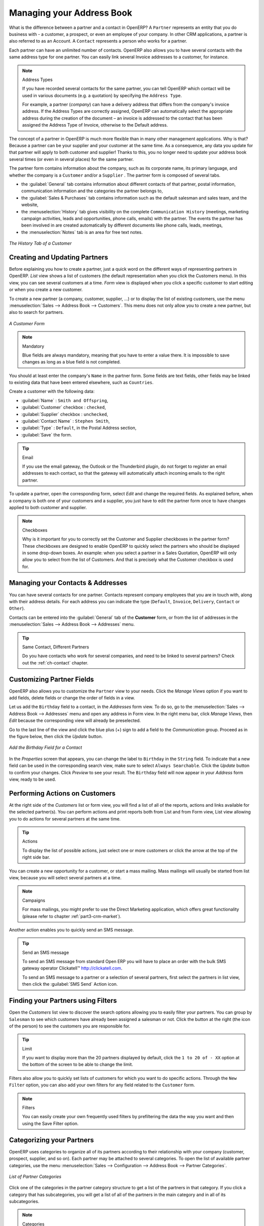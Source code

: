 
.. _part2-crm-cont:

Managing your Address Book
==========================

.. index::
   single: Partner
   single: Customer
   single: Prospect
   single: Address
   single: Contact

What is the difference between a partner and a contact in OpenERP? A ``Partner`` represents an entity that you do business with - a customer, a prospect, or even an employee of your company. In other CRM applications, a partner is also referred to as an Account.
A ``Contact`` represents a person who works for a partner.

Each partner can have an unlimited number of contacts. OpenERP also allows you to have several contacts with the same address type for one partner. You can easily link several Invoice addresses to a customer, for instance. 

.. note:: Address Types

	If you have recorded several contacts for the same partner, you can tell OpenERP which contact will be used in
	various documents (e.g. a quotation) by specifying the ``Address Type``.

	For example, a partner (*company*) can have a delivery address that differs from the company's invoice address.
	If the Address Types are correctly assigned, OpenERP can automatically select the appropriate address
	during the creation of the document – an invoice is addressed to the contact that has been assigned
	the Address Type of Invoice, otherwise to the Default address.

The concept of a partner in OpenERP is much more flexible than in many other management applications. Why is that? Because a partner can be your supplier and your customer at the same time.
As a consequence, any data you update for that partner will apply to both customer and supplier! Thanks to this, you no longer need to update your address book several times (or even in several places) for the same partner.

The partner form contains information about the company, such as its corporate name, its primary language, and whether the company is a
\ ``Customer`` \ and/or a \ ``Supplier`` \. The partner form is composed of several tabs.

* the :guilabel:`General` tab contains information about different contacts of that partner, postal information,
  communication information and the categories the partner belongs to,

* the :guilabel:`Sales & Purchases` tab contains information such as the default salesman and sales team, and the website,

* the :menuselection:`History` tab gives visibility on the complete ``Communication History`` (meetings, marketing campaign activities,
  leads and opportunities, phone calls, emails) with the partner. The events the partner has been involved in are created automatically by
  different documents like phone calls, leads, meetings,

* the :menuselection:`Notes` tab is an area for free text notes.

.. figure::  images/crm_partner_hist.jpeg
   :scale: 100
   :align: center

   *The History Tab of a Customer*

Creating and Updating Partners
------------------------------

Before explaining you how to create a partner, just a quick word on the different ways of representing partners in OpenERP.
`List` view shows a list of customers (the default representation when you click the Customers menu). In this view, you can see several customers at a time.
`Form` view is displayed when you click a specific customer to start editing or when you create a new customer.

To create a new partner (a company, customer, supplier, ...) or to display the list of existing customers, use the menu :menuselection:`Sales --> Address Book --> Customers`. This menu does not only allow you to create a new partner, but also to search for partners.

.. figure::  images/crm_partner_default.jpeg
   :scale: 100
   :align: center

   *A Customer Form*

.. note:: Mandatory 

        Blue fields are always mandatory, meaning that you have to enter a value there. It is impossible to save changes as long as a blue field is not completed.

You should at least enter the company's ``Name`` in the partner form. Some fields are text fields, other fields may be linked to existing data that have been entered elsewhere, such as ``Countries``. 

Create a customer with the following data:

* :guilabel:`Name` : \ ``Smith and Offspring``\ ,

* :guilabel:`Customer` checkbox : \ ``checked``\ ,

* :guilabel:`Supplier` checkbox : \ ``unchecked``\ ,

* :guilabel:`Contact Name` : \ ``Stephen Smith``\ ,

* :guilabel:`Type` : \ ``Default``\, in the Postal Address section,

* :guilabel:`Save` the form.

.. tip:: Email

      If you use the email gateway, the Outlook or the Thunderbird plugin, do not forget to register an email addresses to each contact, so that the gateway will automatically attach incoming emails to the right partner.

To update a partner, open the corresponding form, select `Edit` and change the required fields. As explained before, when a company is both one of your customers and a supplier, you just have to edit the partner form once to have changes applied to both customer and supplier.

.. note:: Checkboxes

       Why is it important for you to correctly set the Customer and Supplier checkboxes in the partner form? These checkboxes are designed to enable OpenERP to quickly select the partners who should be displayed in some drop-down boxes. An example: when you select a partner in a Sales Quotation, OpenERP will only allow you to select from the list of Customers. And that is precisely what the Customer checkbox is used for. 

.. index:: Contact; Address

Managing your Contacts & Addresses
----------------------------------

You can have several contacts for one partner. Contacts represent company employees that you are in
touch with, along with their address details. For each address you can indicate the type (\ ``Default``\, \ ``Invoice``\, \ ``Delivery``\, \ ``Contact``\   or \ ``Other``\).

Contacts can be entered into the :guilabel:`General` tab of the **Customer** form, or from the list of addresses in the :menuselection:`Sales --> Address Book --> Addresses` menu.

.. tip:: Same Contact, Different Partners 

      Do you have contacts who work for several companies, and need to be linked to several partners? Check out the :ref:`ch-contact` chapter.

Customizing Partner Fields
--------------------------

OpenERP also allows you to customize the ``Partner`` view to your needs. Click the `Manage Views` option if you want to add fields, delete fields or change the order of fields in a view.

Let us add the ``Birthday`` field to a contact, in the `Addresses` form view. To do so, go to the :menuselection:`Sales -->
Address Book --> Addresses` menu and open any address in Form view. In the right menu bar, click `Manage Views`, then `Edit` because the corresponding view will already be preselected.

Go to the last line of the view and click the blue plus (+) sign to add a field to the `Communication` group. Proceed as in the figure below, then click the `Update` button.

.. figure::  images/manage_views_addfield_small.jpeg
   :scale: 75
   :align: center

   *Add the Birthday Field for a Contact*

In the `Properties` screen that appears, you can change the label to ``Birthday`` in the ``String`` field. To indicate that a new field can be used in the corresponding search view, make sure to select ``Always Searchable``. Click the `Update` button to confirm your changes. Click `Preview` to see your result. The ``Birthday`` field will now appear in your `Address` form view, ready to be used.

Performing Actions on Customers
-------------------------------

.. index::
   single: send SMS
   single: opportunity
   single: reminder

At the right side of the `Customers` list or form view, you will find a list of all of the reports, actions and links available for the selected partner(s). You can perform actions and print reports both from List and from Form view, List view allowing you to do actions for several partners at the same time.

.. tip:: Actions

       To display the list of possible actions, just select one or more customers or click the arrow at the top of the right side bar. 

You can create a new opportunity for a customer, or start a mass mailing. Mass mailings will usually be started from list view, because you will select several partners at a time.

.. note:: Campaigns

        For mass mailings, you might prefer to use the Direct Marketing application, which offers great functionality (please refer to chapter :ref:`part3-crm-market`).

Another action enables you to quickly send an SMS message. 

.. tip::  Send an SMS message

	To send an SMS message from standard Open ERP you will have to place an order with the bulk SMS
	gateway operator Clickatell™ http://clickatell.com.

	To send an SMS message to a partner or a selection of several partners, first select the partners
	in list view, then click the :guilabel:`SMS Send` Action icon.

.. index:: Filter

Finding your Partners using Filters
-----------------------------------

Open the `Customers` list view to discover the search options allowing you to easily filter your partners. You can group by ``Salesman`` to see which customers have already been assigned a salesman or not. Click the button at the right (the icon of the person) to see the customers you are responsible for.

.. tip:: Limit

       If you want to display more than the 20 partners displayed by default, click the ``1 to 20 of - XX`` option at the bottom of the screen to be able to change the limit.

Filters also allow you to quickly set lists of customers for which you want to do specific actions. Through the ``New Filter`` option, you can also add your own filters for any field related to the ``Customer`` form.

.. note:: Filters
        
       You can easily create your own frequently used filters by prefiltering the data the way you want and then using the Save Filter option.


.. _partner-categ:

Categorizing your Partners
--------------------------

.. index::
   pair: partner; category

OpenERP uses categories to organize all of its partners according to their relationship with your company (customer, prospect, supplier, and so on). Each partner may be attached to several categories. To open the list of available partner categories, use the menu :menuselection:`Sales --> Configuration --> Address Book --> Partner Categories`.

.. figure::  images/crm_partner_category_big.png
   :scale: 100
   :align: center

   *List of Partner Categories*

Click one of the categories in the partner category structure to get a list of the partners
in that category. If you click a category that has subcategories, you will get a list of all of the
partners in the main category and in all of its subcategories.

.. note:: Categories

        To create a new category, go to the menu :menuselection:`Sales --> Configuration --> Address Book --> Partner Categories` and click the `New` button.

Because categories can be organized according to a tree structure, you can apply an action at any level of
the structure: a marketing promotion activity, for example, can be applied either to all customers,
or selectively only to customers in one category and its subcategories.

You can create your own categories and assign them to your partner from the `Customer` form. Another way of assigning the corresponding partner to a category is to open the category from the `Partner Categories`.

In the :ref:`profiling` chapter, you will see how to assign partners to categories automatically using segmentation rules.

.. _ch-contact:

An Alternative to Manage your Contacts
--------------------------------------

According to your kind of business, the standard way of linking several contacts to one partner may not be flexible enough for you. You could perfectly well have the same employees working for several of your companies. Or maybe you work with representatives ensuring follow up of several of your customers. So you would want to have the same contact linked to different partners.

Of course, OpenERP provides an alternative, the :mod:`base_contact` module, which gives you even more flexibility in managing your contacts.

Easily share the same contact (an employee, for instance), who may perfectly have different jobs, with several partners. You only need to enter (or *create*) the contact once and link it to the partners concerned, while specifying the position the contact holds for each company in particular. Any changes to contact information only need to be made once for them to be applied to all partners the contact is related to!

We illustrate the concept of multiple relationships between contacts and partners (companies) through an example. The figure :ref:`fig-crmconw` shows two companies having several addresses (places of business) and several contacts attached to these addresses.

In this example you will find the following elements:

* The ABC bank has two places of business, represented by the addresses of ABC Belgium and ABC
  Luxembourg,

* The addresses of Dexey France and Dexey Belgium belong to the Dexey company,

* At the office of ABC Luxembourg, you have the contacts of the director (D. Smith) and the
  accountant (A. Doe),

* Mr Doe holds the post of accountant for ABC Luxembourg and Dexey France,

* Mr D. Smith is director of Dexey France and Dexey Belgium and we also have his private address
  which is not attached to a partner.

An extra menu option will be added, allowing you to display the list of contacts, through :menuselection:`Sales --> Address Book --> Contacts`.

The screenshot below illustrates how contacts are handled with the advanced Contacts configuration.

.. _fig-crmconw:

.. figure:: images/crm_contact_with_latest.png
   :scale: 100

   *Advanced Contact Management*

This is a clear way to illustrate the complexities that may be accomplished in OpenERP.

If you correct or change a contact name in the contact form, the changes will be applied to all the posts occupied in the different companies.

The screen below represents a partner form. You can add several addresses, such as Invoice & Delivery, and a list of
contacts per address. Each contact has its own data, such as name, function, phone number and email.

.. figure:: images/crm_base_contacts.png
   :scale: 80
   :align: center

   *Partner Form with the Advanced Contacts Management*

Go to :menuselection:`Sales --> Address Book --> Contacts` to open a contact form.
You enter data in the contact form, containing information such as mobile phone, different functions occupied, and personal blog. You can also add a photo of your contact.
If you click the `Functions and Addresses` line, you will get more details about the job (such as start date, end date and fax).

.. figure:: images/crm_partner_poste.png
   :scale: 100
   :align: center

   *Detail of a Position occupied by a Contact at a Partner*

.. Copyright © Open Object Press. All rights reserved.

.. You may take electronic copy of this publication and distribute it if you don't
.. change the content. You can also print a copy to be read by yourself only.

.. We have contracts with different publishers in different countries to sell and
.. distribute paper or electronic based versions of this book (translated or not)
.. in bookstores. This helps to distribute and promote the OpenERP product. It
.. also helps us to create incentives to pay contributors and authors using author
.. rights of these sales.

.. Due to this, grants to translate, modify or sell this book are strictly
.. forbidden, unless Tiny SPRL (representing Open Object Press) gives you a
.. written authorisation for this.

.. Many of the designations used by manufacturers and suppliers to distinguish their
.. products are claimed as trademarks. Where those designations appear in this book,
.. and Open Object Press was aware of a trademark claim, the designations have been
.. printed in initial capitals.

.. While every precaution has been taken in the preparation of this book, the publisher
.. and the authors assume no responsibility for errors or omissions, or for damages
.. resulting from the use of the information contained herein.

.. Published by Open Object Press, Grand Rosière, Belgium

